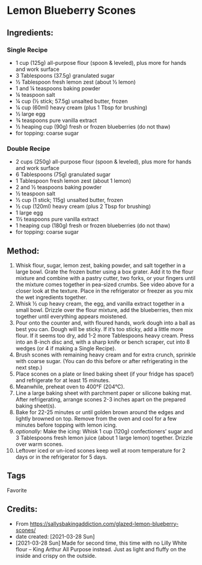 #+STARTUP: showeverything
* Lemon Blueberry Scones
** Ingredients:
*** Single Recipe
- 1 cup (125g) all-purpose flour (spoon & leveled), plus more for hands and work surface
- 3 Tablespoons (37.5g) granulated sugar
- ½ Tablespoon fresh lemon zest (about ½ lemon)
- 1 and ¼ teaspoons baking powder
- ¼ teaspoon salt
- ¼ cup (½ stick; 57.5g) unsalted butter, frozen
- ¼ cup (60ml) heavy cream (plus 1 Tbsp for brushing)
- ½ large egg
- ¾ teaspoons pure vanilla extract
- ½ heaping cup (90g) fresh or frozen blueberries (do not thaw)
- for topping: coarse sugar
*** Double Recipe
- 2 cups (250g) all-purpose flour (spoon & leveled), plus more for hands and work surface
- 6 Tablespoons (75g) granulated sugar
- 1 Tablespoon fresh lemon zest (about 1 lemon)
- 2 and ½ teaspoons baking powder
- ½ teaspoon salt
- ½ cup (1 stick; 115g) unsalted butter, frozen
- ½ cup (120ml) heavy cream (plus 2 Tbsp for brushing)
- 1 large egg
- 1½ teaspoons pure vanilla extract
- 1 heaping cup (180g) fresh or frozen blueberries (do not thaw)
- for topping: coarse sugar
** Method:
1. Whisk flour, sugar, lemon zest, baking powder, and salt together in a large bowl. Grate the frozen butter using a box grater. Add it to the flour mixture and combine with a pastry cutter, two forks, or your fingers until the mixture comes together in pea-sized crumbs. See video above for a closer look at the texture. Place in the refrigerator or freezer as you mix the wet ingredients together.
2. Whisk ½ cup heavy cream, the egg, and vanilla extract together in a small bowl. Drizzle over the flour mixture, add the blueberries, then mix together until everything appears moistened.
3. Pour onto the counter and, with floured hands, work dough into a ball as best you can. Dough will be sticky. If it’s too sticky, add a little more flour. If it seems too dry, add 1-2 more Tablespoons heavy cream. Press into an 8-inch disc and, with a sharp knife or bench scraper, cut into 8 wedges (or 4 if making a Single Recipe).
4. Brush scones with remaining heavy cream and for extra crunch, sprinkle with coarse sugar. (You can do this before or after refrigerating in the next step.)
5. Place scones on a plate or lined baking sheet (if your fridge has space!) and refrigerate for at least 15 minutes.
6. Meanwhile, preheat oven to 400°F (204°C).
7. Line a large baking sheet with parchment paper or silicone baking mat. After refrigerating, arrange scones 2-3 inches apart on the prepared baking sheet(s).
8. Bake for 22-25 minutes or until golden brown around the edges and lightly browned on top. Remove from the oven and cool for a few minutes before topping with lemon icing.
9. /optionally:/ Make the icing: Whisk 1 cup (120g) confectioners’ sugar and 3 Tablespoons fresh lemon juice (about 1 large lemon) together. Drizzle over warm scones.
10. Leftover iced or un-iced scones keep well at room temperature for 2 days or in the refrigerator for 5 days.
** Tags
Favorite
** Credits:
- From https://sallysbakingaddiction.com/glazed-lemon-blueberry-scones/
- date created: [2021-03-28 Sun]
- [2021-03-28 Sun] Made for second time, this time with no Lilly White flour -- King Arthur All Purpose instead. Just as light and fluffy on the inside and crispy on the outside.
